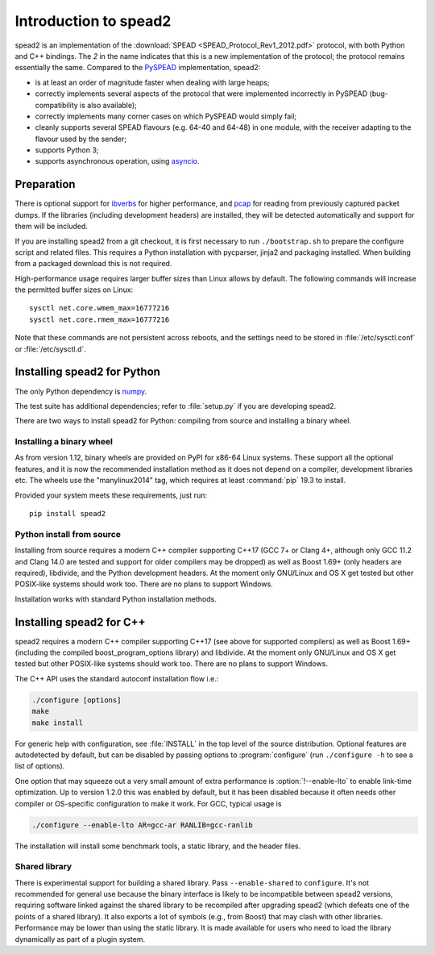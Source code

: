 Introduction to spead2
======================
spead2 is an implementation of the :download:`SPEAD <SPEAD_Protocol_Rev1_2012.pdf>`
protocol, with both Python and C++
bindings. The *2* in the name indicates that this is a new implementation of
the protocol; the protocol remains essentially the same. Compared to the
PySPEAD_ implementation, spead2:

- is at least an order of magnitude faster when dealing with large heaps;
- correctly implements several aspects of the protocol that were implemented
  incorrectly in PySPEAD (bug-compatibility is also available);
- correctly implements many corner cases on which PySPEAD would simply fail;
- cleanly supports several SPEAD flavours (e.g. 64-40 and 64-48) in one
  module, with the receiver adapting to the flavour used by the sender;
- supports Python 3;
- supports asynchronous operation, using asyncio_.

.. _PySPEAD: https://github.com/ska-sa/PySPEAD/
.. _asyncio: https://docs.python.org/3/library/asyncio.html

Preparation
-----------
There is optional support for ibverbs_ for higher performance, and
pcap_ for reading from previously captured packet dumps. If the libraries
(including development headers) are installed, they will be detected
automatically and support for them will be included.

.. _ibverbs: https://www.openfabrics.org/downloads/libibverbs/README.html
.. _pcap: http://www.tcpdump.org/

If you are installing spead2 from a git checkout, it is first necessary to run
``./bootstrap.sh`` to prepare the configure script and related files. This
requires a Python installation with pycparser, jinja2 and packaging installed.
When building from a packaged download this is not required.

High-performance usage requires larger buffer sizes than Linux allows by
default. The following commands will increase the permitted buffer sizes on
Linux::

    sysctl net.core.wmem_max=16777216
    sysctl net.core.rmem_max=16777216

Note that these commands are not persistent across reboots, and the settings
need to be stored in :file:`/etc/sysctl.conf` or :file:`/etc/sysctl.d`.

Installing spead2 for Python
----------------------------
The only Python dependency is numpy_.

The test suite has additional dependencies; refer to
:file:`setup.py` if you are developing spead2.

There are two ways to install spead2 for Python: compiling from source and
installing a binary wheel.

.. _numpy: http://www.numpy.org
.. _six: https://pythonhosted.org/six/

Installing a binary wheel
^^^^^^^^^^^^^^^^^^^^^^^^^
As from version 1.12, binary wheels are provided on PyPI for x86-64 Linux
systems. These support all the optional features, and it is now the recommended
installation method as it does not depend on a compiler, development
libraries etc. The wheels use the "manylinux2014" tag, which requires at least
:command:`pip` 19.3 to install.

Provided your system meets these requirements, just run::

    pip install spead2

Python install from source
^^^^^^^^^^^^^^^^^^^^^^^^^^
Installing from source requires a modern C++ compiler supporting C++17 (GCC
7+ or Clang 4+, although only GCC 11.2 and Clang 14.0 are tested and support
for older compilers may be dropped) as well as Boost 1.69+
(only headers are required), libdivide, and the Python development headers.
At the moment only GNU/Linux and OS X get tested but other POSIX-like systems
should work too.  There are no plans to support Windows.

Installation works with standard Python installation methods.

Installing spead2 for C++
-------------------------
spead2 requires a modern C++ compiler supporting C++17 (see above for supported
compilers) as well as Boost 1.69+ (including the compiled boost_program_options
library) and libdivide. At the moment only GNU/Linux and OS X get tested but
other POSIX-like systems should work too. There are no plans to support
Windows.

The C++ API uses the standard autoconf installation flow i.e.:

.. code-block:: sh

    ./configure [options]
    make
    make install

For generic help with configuration, see :file:`INSTALL` in the top level of
the source distribution. Optional features are autodetected by default, but can
be disabled by passing options to :program:`configure` (run ``./configure -h``
to see a list of options).

One option that may squeeze out a very small amount of extra performance is
:option:`!--enable-lto` to enable link-time optimization. Up to version 1.2.0
this was enabled by default, but it has been disabled because it often needs
other compiler or OS-specific configuration to make it work. For GCC, typical
usage is

.. code-block:: sh

    ./configure --enable-lto AR=gcc-ar RANLIB=gcc-ranlib

The installation will install some benchmark tools, a static library, and the
header files.

Shared library
^^^^^^^^^^^^^^
There is experimental support for building a shared library. Pass
``--enable-shared`` to ``configure``. It's not recommended for general use
because the binary interface is likely to be incompatible between spead2
versions, requiring software linked against the shared library to be
recompiled after upgrading spead2 (which defeats one of the points of a shared
library). It also exports a lot of symbols (e.g., from Boost) that may clash
with other libraries. Performance may be lower than using the static library.
It is made available for users who need to load the library dynamically as part
of a plugin system.
